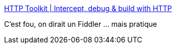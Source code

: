 :jbake-type: post
:jbake-status: published
:jbake-title: HTTP Toolkit | Intercept, debug & build with HTTP
:jbake-tags: software,windows,linux,macosx,réseau,http,debugger,_mois_janv.,_année_2019
:jbake-date: 2019-01-17
:jbake-depth: ../
:jbake-uri: shaarli/1547758802000.adoc
:jbake-source: https://nicolas-delsaux.hd.free.fr/Shaarli?searchterm=https%3A%2F%2Fhttptoolkit.tech%2F&searchtags=software+windows+linux+macosx+r%C3%A9seau+http+debugger+_mois_janv.+_ann%C3%A9e_2019
:jbake-style: shaarli

https://httptoolkit.tech/[HTTP Toolkit | Intercept, debug & build with HTTP]

C'est fou, on dirait un Fiddler ... mais pratique
